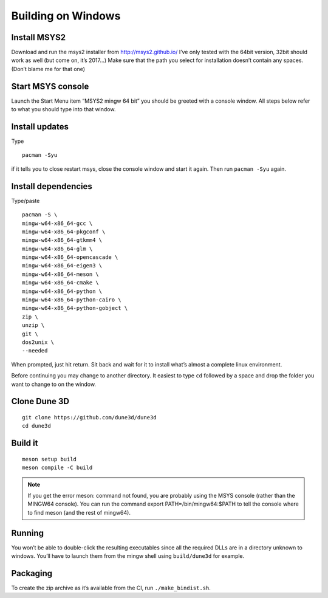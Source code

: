 Building on Windows
===================

Install MSYS2
-------------

Download and run the msys2 installer from http://msys2.github.io/ I’ve
only tested with the 64bit version, 32bit should work as well (but come
on, it’s 2017…) Make sure that the path you select for installation
doesn’t contain any spaces. (Don’t blame me for that one)

Start MSYS console
------------------

Launch the Start Menu item “MSYS2 mingw 64 bit” you should be greeted
with a console window. All steps below refer to what you should type
into that window.

Install updates
---------------

Type

::

   pacman -Syu

if it tells you to close restart msys, close the console window and
start it again. Then run ``pacman -Syu`` again.

Install dependencies
--------------------

Type/paste

::

   pacman -S \
   mingw-w64-x86_64-gcc \
   mingw-w64-x86_64-pkgconf \
   mingw-w64-x86_64-gtkmm4 \
   mingw-w64-x86_64-glm \
   mingw-w64-x86_64-opencascade \
   mingw-w64-x86_64-eigen3 \
   mingw-w64-x86_64-meson \
   mingw-w64-x86_64-cmake \
   mingw-w64-x86_64-python \
   mingw-w64-x86_64-python-cairo \
   mingw-w64-x86_64-python-gobject \
   zip \
   unzip \
   git \
   dos2unix \
   --needed

When prompted, just hit return. Sit back and wait for it to install
what’s almost a complete linux environment.

Before continuing you may change to another directory. It easiest to
type ``cd`` followed by a space and drop the folder you want to change
to on the window.

Clone Dune 3D
-------------

::

   git clone https://github.com/dune3d/dune3d
   cd dune3d

Build it
--------

::

   meson setup build
   meson compile -C build

.. note::
  If you get the error meson: command not found, you are probably using the MSYS console (rather than the MINGW64 console). You can run the command export PATH=/bin/mingw64:$PATH to tell the console where to find meson (and the rest of mingw64).

Running
-------

You won’t be able to double-click the resulting executables since all
the required DLLs are in a directory unknown to windows. You’ll have to
launch them from the mingw shell using ``build/dune3d`` for example.

Packaging
---------

To create the zip archive as it’s available from the CI, run
``./make_bindist.sh``.
